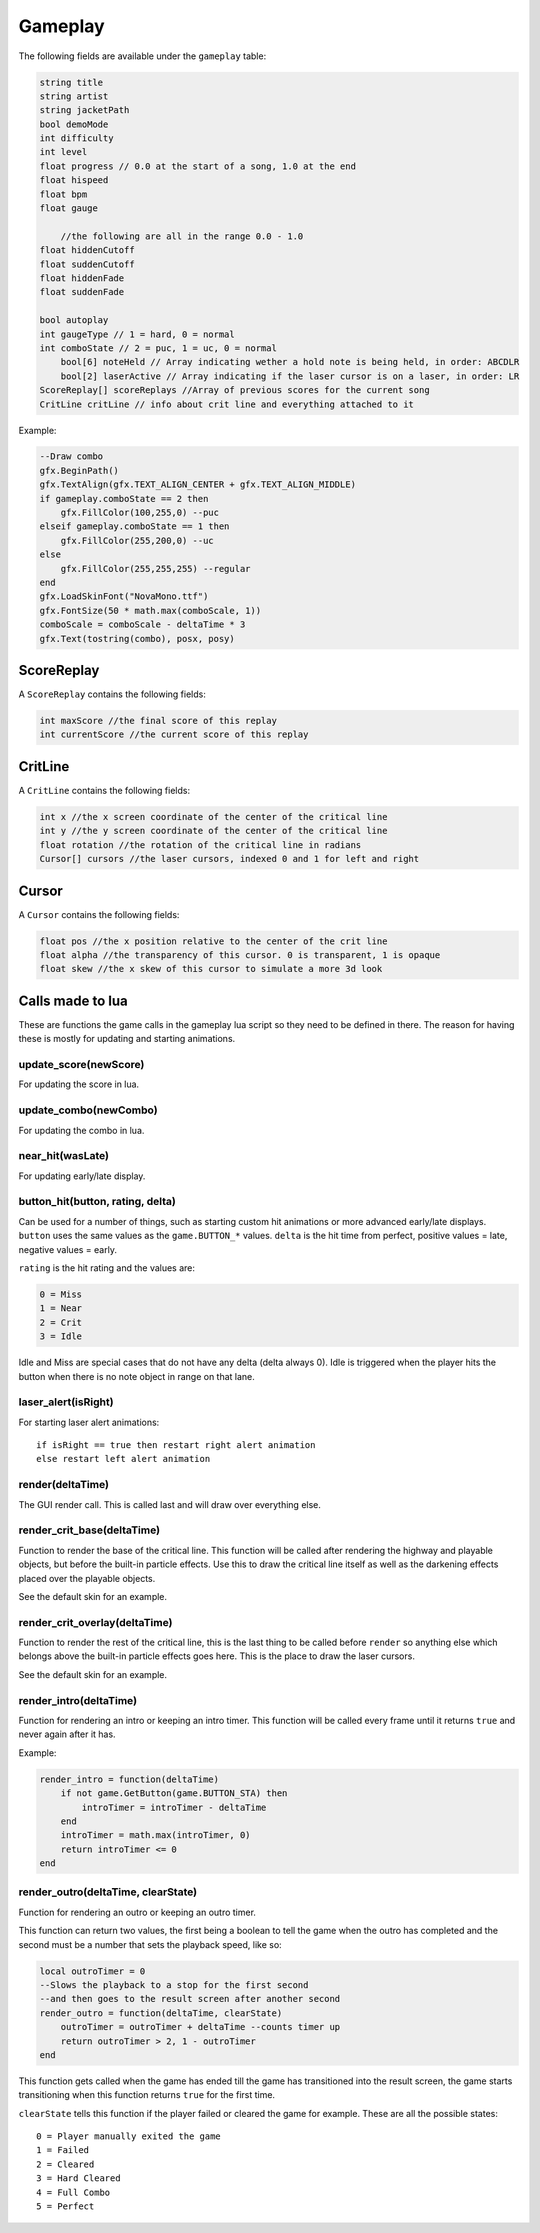 Gameplay
========
The following fields are available under the ``gameplay`` table:

.. code-block:: c#

    string title
    string artist
    string jacketPath
    bool demoMode
    int difficulty
    int level
    float progress // 0.0 at the start of a song, 1.0 at the end
    float hispeed
    float bpm
    float gauge
	
	//the following are all in the range 0.0 - 1.0
    float hiddenCutoff
    float suddenCutoff
    float hiddenFade
    float suddenFade
	
    bool autoplay
    int gaugeType // 1 = hard, 0 = normal
    int comboState // 2 = puc, 1 = uc, 0 = normal
	bool[6] noteHeld // Array indicating wether a hold note is being held, in order: ABCDLR
	bool[2] laserActive // Array indicating if the laser cursor is on a laser, in order: LR
    ScoreReplay[] scoreReplays //Array of previous scores for the current song
    CritLine critLine // info about crit line and everything attached to it
    
Example:    

.. code-block:: lua

    --Draw combo
    gfx.BeginPath()
    gfx.TextAlign(gfx.TEXT_ALIGN_CENTER + gfx.TEXT_ALIGN_MIDDLE)
    if gameplay.comboState == 2 then
        gfx.FillColor(100,255,0) --puc
    elseif gameplay.comboState == 1 then
        gfx.FillColor(255,200,0) --uc
    else
        gfx.FillColor(255,255,255) --regular
    end
    gfx.LoadSkinFont("NovaMono.ttf")
    gfx.FontSize(50 * math.max(comboScale, 1))
    comboScale = comboScale - deltaTime * 3
    gfx.Text(tostring(combo), posx, posy)

    
ScoreReplay
***********
A ``ScoreReplay`` contains the following fields:
    
.. code-block:: c

    int maxScore //the final score of this replay
    int currentScore //the current score of this replay

    
CritLine
********
A ``CritLine`` contains the following fields:
    
.. code-block:: c

    int x //the x screen coordinate of the center of the critical line
    int y //the y screen coordinate of the center of the critical line
    float rotation //the rotation of the critical line in radians
    Cursor[] cursors //the laser cursors, indexed 0 and 1 for left and right

    
Cursor
******
A ``Cursor`` contains the following fields:
    
.. code-block:: c

    float pos //the x position relative to the center of the crit line
    float alpha //the transparency of this cursor. 0 is transparent, 1 is opaque
    float skew //the x skew of this cursor to simulate a more 3d look
    

Calls made to lua
*****************
These are functions the game calls in the gameplay lua script so they need to be defined in there. The reason for having these is mostly for updating and starting animations.

update_score(newScore)
^^^^^^^^^^^^^^^^^^^^^^
For updating the score in lua.

update_combo(newCombo)
^^^^^^^^^^^^^^^^^^^^^^
For updating the combo in lua.

near_hit(wasLate)
^^^^^^^^^^^^^^^^^
For updating early/late display.

button_hit(button, rating, delta)
^^^^^^^^^^^^^^^^^^^^^^^^^^^^^^^^^
Can be used for a number of things, such as starting custom hit animations or more advanced early/late displays.
``button`` uses the same values as the ``game.BUTTON_*`` values.
``delta`` is the hit time from perfect, positive values = late, negative values = early.

``rating`` is the hit rating and the values are:

.. code-block:: c

    0 = Miss
    1 = Near
    2 = Crit
    3 = Idle

Idle and Miss are special cases that do not have any delta (delta always 0). Idle is triggered when the player
hits the button when there is no note object in range on that lane.

laser_alert(isRight)
^^^^^^^^^^^^^^^^^^^^
For starting laser alert animations::

    if isRight == true then restart right alert animation
    else restart left alert animation
    
render(deltaTime)
^^^^^^^^^^^^^^^^^
The GUI render call. This is called last and will draw over everything else.
    
render_crit_base(deltaTime)
^^^^^^^^^^^^^^^^^^^^^^^^^^^
Function to render the base of the critical line. This function will be called
after rendering the highway and playable objects, but before the built-in particle
effects. Use this to draw the critical line itself as well as the darkening effects
placed over the playable objects.

See the default skin for an example.
    
render_crit_overlay(deltaTime)
^^^^^^^^^^^^^^^^^^^^^^^^^^^^^^
Function to render the rest of the critical line, this is the last thing to be called
before ``render`` so anything else which belongs above the built-in particle effects goes here.
This is the place to draw the laser cursors.

See the default skin for an example.
    
render_intro(deltaTime)
^^^^^^^^^^^^^^^^^^^^^^^
Function for rendering an intro or keeping an intro timer. This function will be
called every frame until it returns ``true`` and never again after it has.

Example:

.. code-block:: lua

    render_intro = function(deltaTime)
        if not game.GetButton(game.BUTTON_STA) then
            introTimer = introTimer - deltaTime
        end
        introTimer = math.max(introTimer, 0)
        return introTimer <= 0
    end

render_outro(deltaTime, clearState)
^^^^^^^^^^^^^^^^^^^^^^^^^^^^^^^^^^^
Function for rendering an outro or keeping an outro timer.

This function can return two values, the first being a boolean to tell the game
when the outro has completed and the second must be a number that sets the playback
speed, like so:

.. code-block:: lua
    
    local outroTimer = 0
    --Slows the playback to a stop for the first second
    --and then goes to the result screen after another second
    render_outro = function(deltaTime, clearState)
        outroTimer = outroTimer + deltaTime --counts timer up
        return outroTimer > 2, 1 - outroTimer
    end


This function gets called when the game has ended till the game has transitioned into
the result screen, the game starts transitioning when this function returns ``true``
for the first time.

``clearState`` tells this function if the player failed or cleared the game for example.
These are all the possible states::

    0 = Player manually exited the game
    1 = Failed
    2 = Cleared
    3 = Hard Cleared
    4 = Full Combo
    5 = Perfect